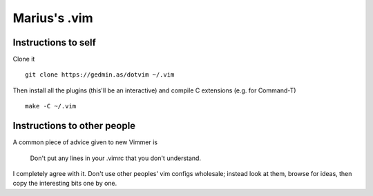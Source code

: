 Marius's .vim
=============

Instructions to self
--------------------

Clone it ::

    git clone https://gedmin.as/dotvim ~/.vim

Then install all the plugins (this'll be an interactive) and compile C
extensions (e.g. for Command-T) ::

    make -C ~/.vim


Instructions to other people
----------------------------

A common piece of advice given to new Vimmer is

    Don't put any lines in your .vimrc that you don't understand.

I completely agree with it.  Don't use other peoples' vim configs wholesale;
instead look at them, browse for ideas, then copy the interesting bits one by
one.
